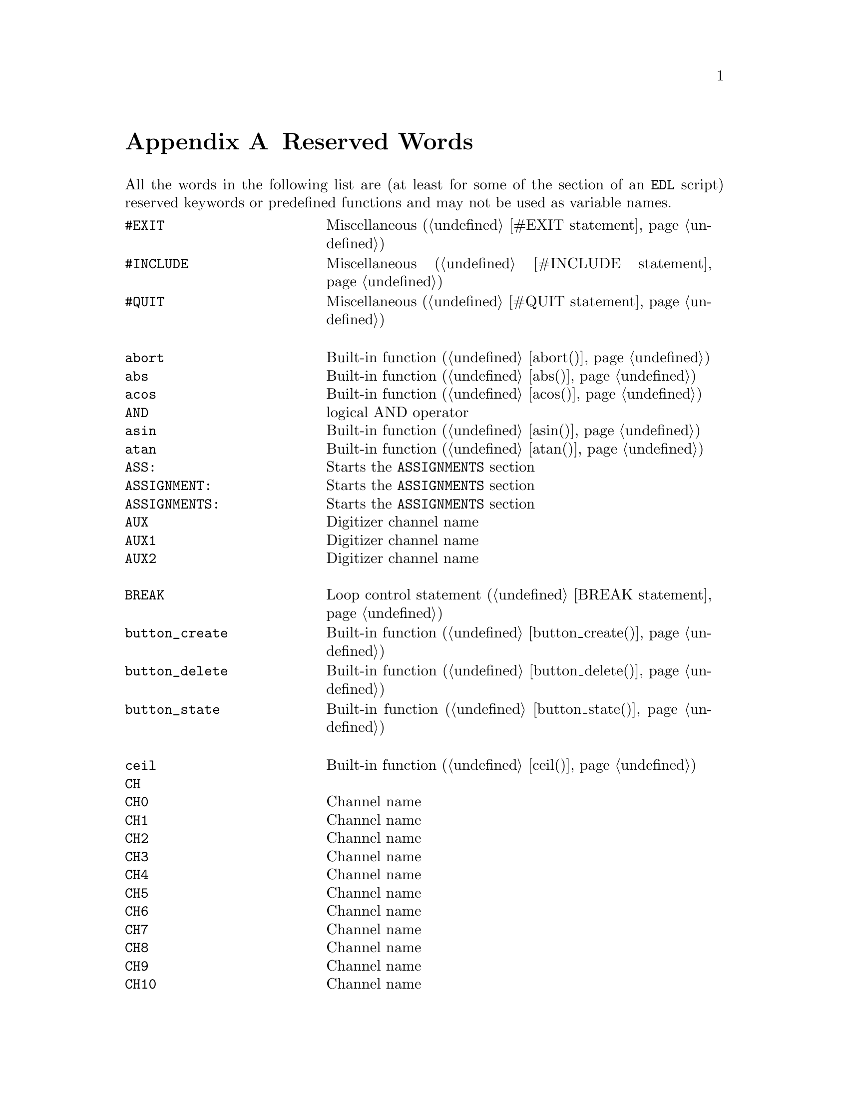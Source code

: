 @c  $Id$
@c
@c  Copyright (C) 1999-2006 Jens Thoms Toerring
@c
@c  This file is part of fsc2.
@c
@c  Fsc2 is free software; you can redistribute it and/or modify
@c  it under the terms of the GNU General Public License as published by
@c  the Free Software Foundation; either version 2, or (at your option)
@c  any later version.
@c
@c  Fsc2 is distributed in the hope that it will be useful,
@c  but WITHOUT ANY WARRANTY; without even the implied warranty of
@c  MERCHANTABILITY or FITNESS FOR A PARTICULAR PURPOSE.  See the
@c  GNU General Public License for more details.
@c
@c  You should have received a copy of the GNU General Public License
@c  along with fsc2; see the file COPYING.  If not, write to
@c  the Free Software Foundation, 59 Temple Place - Suite 330,
@c  Boston, MA 02111-1307, USA.


@node Reserved Words, EDL Mode for Emacs, Device Reference, Top
@appendix Reserved Words


All the words in the following list are (at least for some of the
section of an @code{EDL} script) reserved keywords or predefined
functions and may not be used as variable names.
@multitable { @code{MAXIMUM_PATTERN_LENGTH} } { Starts the @code{PREPARATIONS} section and lots more of text... }
@item @code{#EXIT}            @tab Miscellaneous (@ref{#EXIT statement})
@item @code{#INCLUDE}         @tab Miscellaneous (@ref{#INCLUDE statement})
@item @code{#QUIT}            @tab Miscellaneous (@ref{#QUIT statement})
@item                         @tab
@item @code{abort}            @tab Built-in function (@ref{abort()})
@item @code{abs}              @tab Built-in function (@ref{abs()})
@item @code{acos}             @tab Built-in function (@ref{acos()})
@item @code{AND}              @tab logical AND operator
@item @code{asin}             @tab Built-in function (@ref{asin()})
@item @code{atan}             @tab Built-in function (@ref{atan()})
@item @code{ASS:}             @tab Starts the @code{ASSIGNMENTS} section
@item @code{ASSIGNMENT:}      @tab Starts the @code{ASSIGNMENTS} section
@item @code{ASSIGNMENTS:}     @tab Starts the @code{ASSIGNMENTS} section
@item @code{AUX}              @tab Digitizer channel name
@item @code{AUX1}             @tab Digitizer channel name
@item @code{AUX2}             @tab Digitizer channel name
@item                         @tab
@item @code{BREAK}            @tab Loop control statement (@ref{BREAK statement})
@item @code{button_create}    @tab Built-in function (@ref{button_create()})
@item @code{button_delete}    @tab Built-in function (@ref{button_delete()})
@item @code{button_state}     @tab Built-in function (@ref{button_state()})
@item                         @tab
@item @code{ceil}             @tab Built-in function (@ref{ceil()})
@item @code{CH}               @tab
@item @code{CH0}              @tab Channel name
@item @code{CH1}              @tab Channel name
@item @code{CH2}              @tab Channel name
@item @code{CH3}              @tab Channel name
@item @code{CH4}              @tab Channel name
@item @code{CH5}              @tab Channel name
@item @code{CH6}              @tab Channel name
@item @code{CH7}              @tab Channel name
@item @code{CH8}              @tab Channel name
@item @code{CH9}              @tab Channel name
@item @code{CH10}             @tab Channel name
@item @code{CH11}             @tab Channel name
@item @code{CH12}             @tab Channel name
@item @code{CH13}             @tab Channel name
@item @code{CH14}             @tab Channel name
@item @code{CH15}             @tab Channel name
@item @code{CHANNEL}          @tab
@item @code{change_label}     @tab Built-in function (@ref{change_label()})
@item @code{change_label_1d}  @tab Built-in function (@ref{change_label_1d()})
@item @code{change_label_2d}  @tab Built-in function (@ref{change_label_2d()})
@item @code{change_scale}     @tab Built-in function (@ref{change_scale()})
@item @code{change_scale_1d}  @tab Built-in function (@ref{change_scale_1d()})
@item @code{change_scale_2d}  @tab Built-in function (@ref{change_scale_2d()})
@item @code{clear_curve}      @tab Built-in function (@ref{clear_curve()})
@item @code{clear_curve_1d}   @tab Built-in function (@ref{clear_curve_1d()})
@item @code{clear_curve_2d}   @tab Built-in function (@ref{clear_curve_2d()})
@item @code{clone_file}       @tab Built-in function (@ref{clone_file()})
@item @code{clear_marker}     @tab Built-in function (@ref{clear_marker()})
@item @code{cos}              @tab Built-in function (@ref{cos()})
@item @code{cosh}             @tab Built-in function (@ref{cosh()})
@item                         @tab
@item @code{date}             @tab Built-in function (@ref{date()})
@item @code{DEFAULT_SOURCE}   @tab Channel Name
@item @code{DEL}              @tab @code{DELAY} keyword
@item @code{DELAY}            @tab @code{DELAY} keyword
@item @code{DELL}             @tab Pulse @code{DELTA_LENGTH} keyword
@item @code{DEL_L}            @tab Pulse @code{DELTA_LENGTH} keyword
@item @code{DELLEN}           @tab Pulse @code{DELTA_LENGTH} keyword
@item @code{DEL_LEN}          @tab Pulse @code{DELTA_LENGTH} keyword
@item @code{DELLENGTH}        @tab Pulse @code{DELTA_LENGTH} keyword
@item @code{DEL_LENGTH}       @tab Pulse @code{DELTA_LENGTH} keyword
@item @code{DELS}             @tab Pulse @code{DELTA_START} keyword
@item @code{DEL_S}            @tab Pulse @code{DELTA_START} keyword
@item @code{DELSTART}         @tab Pulse @code{DELTA_START} keyword
@item @code{DEL_START}        @tab Pulse @code{DELTA_START} keyword
@item @code{DELTAL}           @tab Pulse @code{DELTA_LENGTH} keyword
@item @code{DELTA_L}          @tab Pulse @code{DELTA_LENGTH} keyword
@item @code{DELTALEN}         @tab Pulse @code{DELTA_LENGTH} keyword
@item @code{DELTA_LEN}        @tab Pulse @code{DELTA_LENGTH} keyword
@item @code{DELTALENGTH}      @tab Pulse @code{DELTA_LENGTH} keyword
@item @code{DELTA_LENGTH}     @tab Pulse @code{DELTA_LENGTH} keyword
@item @code{DELTASTART}       @tab Pulse @code{DELTA_START} keyword
@item @code{DELTA_START}      @tab Pulse @code{DELTA_START} keyword
@item @code{DEV:}             @tab Starts the @code{DEVICES} section
@item @code{DEVS:}            @tab Starts the @code{DEVICES} section
@item @code{DEVICE:}          @tab Starts the @code{DEVICES} section
@item @code{DEVICES:}         @tab Starts the @code{DEVICES} section
@item @code{dim}              @tab Built-in function (@ref{dim()})
@item @code{display}          @tab Built-in function (@ref{display()})
@item @code{display_1d}       @tab Built-in function (@ref{display_1d()})
@item @code{display_2d}       @tab Built-in function (@ref{display_2d()})
@item @code{DL}               @tab Pulse @code{DELTA_LENGTH} keyword
@item @code{D_L}              @tab Pulse @code{DELTA_LENGTH} keyword
@item @code{DLEN}             @tab Pulse @code{DELTA_LENGTH} keyword
@item @code{D_LEN}            @tab Pulse @code{DELTA_LENGTH} keyword
@item @code{DLENGTH}          @tab Pulse @code{DELTA_LENGTH} keyword
@item @code{D_LENGTH}         @tab Pulse @code{DELTA_LENGTH} keyword
@item @code{draw_marker}      @tab Built-in function (@ref{draw_marker()})
@item @code{DS}               @tab Pulse @code{DELTA_START} keyword
@item @code{D_S}              @tab Pulse @code{DELTA_START} keyword
@item @code{DSTART}           @tab Pulse @code{DELTA_START} keyword
@item @code{D_START}          @tab Pulse @code{DELTA_START} keyword
@item                         @tab
@item @code{ECL}              @tab Input level keyword
@item @code{ELSE}             @tab Part of @code{IF-ELSE} constructs (@ref{IF-ELSE constructs})
@item @code{EXP:}             @tab Starts the @code{EXPERIMENT} section
@item @code{EXPERIMENT:}      @tab Starts the @code{EXPERIMENT} section
@item @code{EXT}              @tab @code{EXTERNAL} keyword / Digitizer trigger channel name
@item @code{EXT10}            @tab Digitizer trigger channel name
@item @code{EXTERN}           @tab @code{EXTERNAL} keyword
@item @code{EXTERNAL}         @tab @code{EXTERNAL} keyword
@item                         @tab
@item @code{F}                @tab
@item @code{float}            @tab Built-in function (@ref{float()})
@item @code{floor}            @tab Built-in function (@ref{floor()})
@item @code{FOR}              @tab Keyword for @code{FOR} loops (@ref{FOR loops})
@item @code{FOREVER}          @tab Keyword for @code{FOREVER} loops (@ref{FOREVER loops})
@item @code{fsave}            @tab Built-in function (@ref{fsave()})
@item @code{ffsave}           @tab Built-in function (@ref{ffsave()})
@item @code{FUNC}             @tab
@item @code{FUNC_E}           @tab Digitizer channel name
@item @code{FUNC_F}           @tab Digitizer channel name
@item @code{FUNCE}            @tab Digitizer channel name
@item @code{FUNCF}            @tab Digitizer channel name
@item @code{FUNCTION}         @tab
@item                         @tab
@item @code{get_file}         @tab Built-in function (@ref{get_file()})
@item @code{GRACE_PERIOD}     @tab Deprecated keyword
@item                         @tab
@item @code{H}                @tab @code{HIGH} keyword
@item @code{hide_toolbox}     @tab Built-in function (@ref{hide_toolbox()})
@item @code{HIGH}             @tab @code{HIGH} keyword
@item                         @tab
@item @code{IF}               @tab Part of @code{IF-ELSE} constructs (@ref{IF-ELSE constructs})
@item @code{init_1d}          @tab Built-in function (@ref{init_1d()})
@item @code{init_2d}          @tab Built-in function (@ref{init_2d()})
@item @code{input_create}     @tab Built-in function (@ref{input_create()})
@item @code{input_delete}     @tab Built-in function (@ref{input_delete()})
@item @code{input_value}      @tab Built-in function (@ref{input_value()})
@item @code{int}              @tab Built-in function (@ref{int()})
@item @code{INT}              @tab @code{INTERNAL} keyword
@item @code{INTERN}           @tab @code{INTERNAL} keyword
@item @code{INTERNAL}         @tab @code{INTERNAL} keyword
@item @code{INV}              @tab @code{INVERTED} keyword
@item @code{INVERT}           @tab @code{INVERTED} keyword
@item @code{INVERTED}         @tab @code{INVERTED} keyword
@item @code{IMP}              @tab @code{IMPEDANCE} keyword
@item @code{IMPEDANCE}        @tab @code{IMPEDANCE} keyword
@item                         @tab
@item @code{KEEP_ALL_PULSES}  @tab Deprecated keyword
@item                         @tab
@item @code{L}                @tab @code{LOW} keyword / Pulse @code{LENGTH} keyword
@item @code{layout}           @tab Built-in function (@ref{layout()})
@item @code{LEN}              @tab Pulse @code{LENGTH} keyword
@item @code{LENGTH}           @tab Pulse @code{LENGTH} keyword
@item @code{LEV}              @tab Pulser channel @code{LEVEL} keyword
@item @code{LEVEL}            @tab Pulser channel @code{LEVEL} keyword
@item @code{LIN}              @tab Digitizer trigger channel name
@item @code{LINE}             @tab Digitizer trigger channel name
@item @code{LOW}              @tab @code{LOW} keyword
@item                         @tab
@item @code{max_of}           @tab Built-in function (@ref{max_of()})
@item @code{MATH1}            @tab Digitizer channel name
@item @code{MATH2}            @tab Digitizer channel name
@item @code{MATH3}            @tab Digitizer channel name
@item @code{MAXIMUM_PATTERN_LENGTH}  @tab Deprecated keyword
@item @code{mean}             @tab Built-in function (@ref{mean()})
@item @code{MEM_C}            @tab Digitizer channel name
@item @code{MEM_D}            @tab Digitizer channel name
@item @code{MEMC}             @tab Digitizer channel name
@item @code{MEMD}             @tab Digitizer channel name
@item @code{min_of}           @tab Built-in function (@ref{min_of()})
@item @code{MODE}             @tab
@item                         @tab
@item @code{NEG}              @tab
@item @code{NEGATIVE}         @tab
@item @code{NEXT}             @tab Loop control statement (@ref{NEXT statement})
@item @code{NEXT_GATE}        @tab Channel Name
@item @code{NOT}              @tab logical NOT operator
@item                         @tab
@item @code{object_delete}    @tab Built-in function (@ref{object_delete()})
@item @code{ON_STOP:}         @tab Label in @code{EXPERIMENT} section
@item @code{OR}               @tab logical OR operator
@item @code{output_create}    @tab Built-in function (@ref{output_create()})
@item @code{output_delete}    @tab Built-in function (@ref{output_delete()})
@item @code{output_value}     @tab Built-in function (@ref{output_value()})
@item                         @tab
@item @code{P}                @tab
@item @code{P@i{[0-9]+}}      @tab
@item @code{P_@i{[0-9]+}}     @tab
@item @code{PHA:}             @tab Starts the @code{PHASES} section
@item @code{PHAS:}            @tab Starts the @code{PHASES} section
@item @code{PHASE:}           @tab Starts the @code{PHASES} section
@item @code{PHASES:}          @tab Starts the @code{PHASES} section
@item @code{PHASE_SWITCH_DELAY} @tab Deprecated keyword
@item @code{POD}              @tab
@item @code{POS}              @tab
@item @code{POSITIVE}         @tab
@item @code{PREP:}            @tab Starts the @code{PREPARATIONS} section
@item @code{PREPS:}           @tab Starts the @code{PREPARATIONS} section
@item @code{PREPARATION:}     @tab Starts the @code{PREPARATIONS} section
@item @code{PREPARATIONS:}    @tab Starts the @code{PREPARATIONS} section
@item @code{print}            @tab Built-in function (@ref{print()})
@item @code{PULSE@i{[0-9]+}}  @tab
@item @code{PULSE_@i{[0-9]+}} @tab
@item                         @tab
@item @code{random}           @tab Built-in function (@ref{random()})
@item @code{REPEAT}           @tab Keyword for @code{REPEAT} loops (@ref{REPEAT loops})
@item @code{REPF}             @tab Pulser @code{REPETITION_FREQUENCY} keyword
@item @code{REP_F}            @tab Pulser @code{REPETITION_FREQUENCY} keyword
@item @code{REPEATF}          @tab Pulser @code{REPETITION_FREQUENCY} keyword
@item @code{REPEAT_F}         @tab Pulser @code{REPETITION_FREQUENCY} keyword
@item @code{REPEATFREQ}       @tab Pulser @code{REPETITION_FREQUENCY} keyword
@item @code{REPEAT_FREQ}      @tab Pulser @code{REPETITION_FREQUENCY} keyword
@item @code{REPEATFREQUENCY}  @tab Pulser @code{REPETITION_FREQUENCY} keyword
@item @code{REPEAT_FREQUENCY} @tab Pulser @code{REPETITION_FREQUENCY} keyword
@item @code{REPEATT}          @tab Pulser @code{REPETITION_TIME} keyword
@item @code{REPEAT_T}         @tab Pulser @code{REPETITION_TIME} keyword
@item @code{REPEATTIME}       @tab Pulser @code{REPETITION_TIME} keyword
@item @code{REPEAT_TIME}      @tab Pulser @code{REPETITION_TIME} keyword
@item @code{REPFREQ}          @tab Pulser @code{REPETITION_FREQUENCY} keyword
@item @code{REP_FREQ}         @tab Pulser @code{REPETITION_FREQUENCY} keyword
@item @code{REPFREQUENCY}     @tab Pulser @code{REPETITION_FREQUENCY} keyword
@item @code{REP_FREQUENCY}    @tab Pulser @code{REPETITION_FREQUENCY} keyword
@item @code{REPT}             @tab Pulser @code{REPETITION_TIME} keyword
@item @code{REP_T}            @tab Pulser @code{REPETITION_TIME} keyword
@item @code{REPTIME}          @tab Pulser @code{REPETITION_TIME} keyword
@item @code{REP_TIME}         @tab Pulser @code{REPETITION_TIME} keyword
@item @code{REF1}             @tab Digitizer channel name
@item @code{REF2}             @tab Digitizer channel name
@item @code{REF3}             @tab Digitizer channel name
@item @code{REF4}             @tab Digitizer channel name
@item @code{rescale}          @tab Built-in function (@ref{rescale()})
@item @code{rescale_1d}       @tab Built-in function (@ref{rescale_1d()})
@item @code{rescale_2d}       @tab Built-in function (@ref{rescale_2d()})
@item @code{rms}              @tab Built-in function (@ref{rms()})
@item @code{round}            @tab Built-in function (@ref{round()})
@item                         @tab
@item @code{S}                @tab
@item @code{save}             @tab Built-in function (@ref{save()})
@item @code{save_comment}     @tab Built-in function (@ref{save_comment()})
@item @code{save_output}      @tab Built-in function (@ref{save_output()})
@item @code{save_program}     @tab Built-in function (@ref{save_program()})
@item @code{set_seed}         @tab Built-in function (@ref{set_seed()})
@item @code{sin}              @tab Built-in function (@ref{sin()})
@item @code{sinh}             @tab Built-in function (@ref{sinh()})
@item @code{size}             @tab Built-in function (@ref{size()})
@item @code{SL}               @tab
@item @code{slice}            @tab Built-in function (@ref{slice()})
@item @code{slider_create}    @tab Built-in function (@ref{slider_create()})
@item @code{slider_delete}    @tab Built-in function (@ref{slider_delete()})
@item @code{slider_value}     @tab Built-in function (@ref{slider_value()})
@item @code{SLOPE}            @tab Pulser @code{SLOPE} keyword
@item @code{SOURCE_0}         @tab Channel Name
@item @code{SOURCE_1}         @tab Channel Name
@item @code{SOURCE_2}         @tab Channel Name
@item @code{SOURCE_3}         @tab Channel Name
@item @code{sqrt}             @tab Built-in function (@ref{sqrt()})
@item @code{START}            @tab
@item                         @tab
@item @code{tan}              @tab Built-in function (@ref{tan()})
@item @code{tanh}             @tab Built-in function (@ref{tanh()})
@item @code{TB}               @tab Pulser @code{TIME_BASE} keyword
@item @code{T_B}              @tab Pulser @code{TIME_BASE} keyword
@item @code{TBASE}            @tab Pulser @code{TIME_BASE} keyword
@item @code{T_BASE}           @tab Pulser @code{TIME_BASE} keyword
@item @code{time}             @tab Built-in function (@ref{time()})
@item @code{TIMEB}            @tab Pulser @code{TIME_BASE} keyword
@item @code{TIME_B}           @tab Pulser @code{TIME_BASE} keyword
@item @code{TIMEBASE}         @tab Pulser @code{TIME_BASE} keyword
@item @code{TIME_BASE}        @tab Pulser @code{TIME_BASE} keyword
@item @code{TIMEBASE_1}       @tab Channel Name
@item @code{TIMEBASE_2}       @tab Channel Name
@item @code{TTL}              @tab Input level keyword
@item                         @tab
@item @code{UNTIL}            @tab Keyword for @code{UNTIL} loops (@ref{UNTIL loops})
@item                         @tab
@item @code{VAR:}             @tab Starts the @code{VARIABLES} section
@item @code{VARS:}            @tab Starts the @code{VARIABLES} section
@item @code{VARIABLE:}        @tab Starts the @code{VARIABLES} section
@item @code{VARIABLES:}       @tab Starts the @code{VARIABLES} section
@item @code{VH}               @tab
@item @code{V_H}              @tab
@item @code{VHIGH}            @tab
@item @code{V_HIGH}           @tab
@item @code{VL}               @tab
@item @code{V_L}              @tab
@item @code{VLOW}             @tab
@item @code{V_LOW}            @tab
@item                         @tab
@item @code{wait}             @tab Built-in function (@ref{wait()})
@item @code{WHILE}            @tab Keyword for @code{WHILE} loops (@ref{WHILE loops})
@item                         @tab
@item @code{XOR}              @tab logical XOR operator
@end multitable


While the following keywords (except @code{cm^-1}, obviously) can be
used as variable name, they take a special meaning as physical units
when following directly after a number (with only spaces or tabulator
characters in between).
@multitable { @code{cm^-1} } { wave number, i.e.@: inverse of @code{cm} }
@item @code{A}                @tab Ampere
@item @code{cm^-1}            @tab wave number, i.e.@: inverse of @code{cm}
@item @code{dB}               @tab Decibel
@item @code{dBm}              @tab Decibel (relative to 1 mV)
@item @code{db}               @tab Decibel
@item @code{dbm}              @tab Decibel (relative to 1 mV)
@item @code{G}                @tab Gauss
@item @code{GA}               @tab Giga-Ampere
@item @code{GdB}              @tab Giga-Dezibel
@item @code{GdBm}             @tab Giga-Dezibel (relative to 1 mV)
@item @code{Gdb}              @tab Giga-Dezibel
@item @code{Gdbm}             @tab Giga-Dezibel (relative to 1 mV)
@item @code{GG}               @tab Giga-Gauss
@item @code{GHz}              @tab Giga-Hertz
@item @code{GK}               @tab Giga-Kelvin
@item @code{Gm}               @tab Giga-Meter
@item @code{Gs}               @tab Giga-Seconds
@item @code{GV}               @tab Giga-Volt
@item @code{Hz}               @tab Hertz
@item @code{K}                @tab Kelvin
@item @code{kA}               @tab Kilo-Ampere
@item @code{kdB}              @tab Kilo-Dezibel
@item @code{kdBm}             @tab Kilo-Dezibel  (relative to 1 mV)
@item @code{kdb}              @tab Kilo-Dezibel
@item @code{kdbm}             @tab Kilo-Dezibel (relative to 1 mV)
@item @code{kG}               @tab Kilo-Gauss
@item @code{kHz}              @tab Kilo-Hertz
@item @code{kK}               @tab Kilo-Kelvin
@item @code{km}               @tab Kilo-Meter
@item @code{ks}               @tab Kilo-Seconds
@item @code{kV}               @tab Kilo-Volt
@item @code{m}                @tab Meter
@item @code{MA}               @tab Mega-Ampere
@item @code{MdB}              @tab Mega-Dezibel
@item @code{MdBm}             @tab Mega-Dezibel (relative to 1 mV)
@item @code{Mdb}              @tab Mega-Dezibel
@item @code{Mdbm}             @tab Mega-Dezibel (relative to 1 mV)
@item @code{MG}               @tab Mega-Gauss
@item @code{MHz}              @tab Mega-Hertz
@item @code{MK}               @tab Mega-Kelvin
@item @code{Mm}               @tab Mega-Meter
@item @code{Ms}               @tab Mega-Seconds
@item @code{MV}               @tab Mega-Volt
@item @code{mA}               @tab Milli-Ampere
@item @code{mdB}              @tab Milli-Dezibel
@item @code{mdBm}             @tab Milli-Dezibel (relative to 1 mV)
@item @code{mdb}              @tab Milli-Dezibel
@item @code{mdbm}             @tab Milli-Dezibel (relative to 1 mV)
@item @code{mG}               @tab Milli-Gauss
@item @code{mHz}              @tab Milli-Hertz
@item @code{mk}               @tab Milli-Kelvin
@item @code{mm}               @tab Milli-Meter
@item @code{ms}               @tab Milli-Seconds
@item @code{mT}               @tab Milli-Tesla
@item @code{mV}               @tab Milli-Volt
@item @code{nA}               @tab Nano-Ampere
@item @code{ndB}              @tab Nano-Dezibel
@item @code{ndBm}             @tab Nano-Dezibel (relative to 1 mV)
@item @code{ndb}              @tab Nano-Dezibel
@item @code{ndbm}             @tab Nano-Dezibel (relative to 1 mV)
@item @code{nG}               @tab Nano-Gauss
@item @code{nHz}              @tab Nano-Hertz
@item @code{nK}               @tab Nano-Kelvin
@item @code{nm}               @tab Nano-Meter
@item @code{ns}               @tab Nano-Seconds
@item @code{nT}               @tab Nano-Tesla
@item @code{nV}               @tab Nano-Volt
@item @code{s}                @tab Seconds
@item @code{T}                @tab Tesla
@item @code{uA}               @tab Micro-Ampere
@item @code{uC}               @tab Micro-Clesius
@item @code{udB}              @tab Micro-Dezibel
@item @code{udBm}             @tab Micro-Dezibel (relative to 1 mV)
@item @code{udb}              @tab Micro-Dezibel
@item @code{udbm}             @tab Micro-Dezibel (relative to 1 mV)
@item @code{uG}               @tab Micro-Gauss
@item @code{uHz}              @tab Micro-Hertz
@item @code{uK}               @tab Micro-Kelvin
@item @code{um}               @tab Micro-Meter
@item @code{us}               @tab Micro-Seconds
@item @code{uT}               @tab Micro-Tesla
@item @code{uV}               @tab Micro-Volt
@item @code{V}                @tab Volt
@end multitable
